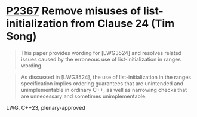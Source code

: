 * [[https://wg21.link/p2367][P2367]] Remove misuses of list-initialization from Clause 24 (Tim Song)
:PROPERTIES:
:CUSTOM_ID: p2367-remove-misuses-of-list-initialization-from-clause-24-tim-song
:END:
#+begin_quote
This paper provides wording for [LWG3524] and resolves related issues caused by the erroneous use of list-initialization in ranges wording.
#+end_quote

#+begin_quote
As discussed in [LWG3524], the use of list-initialization in the ranges specification implies ordering guarantees that are unintended and unimplementable in ordinary C++, as well as narrowing checks that are unnecessary and sometimes unimplementable.
#+end_quote
LWG, C++23, plenary-approved

